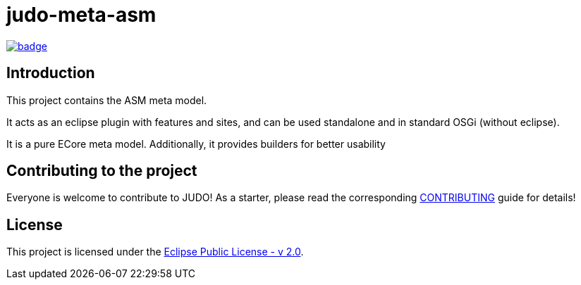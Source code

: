 = judo-meta-asm

image::https://github.com/BlackBeltTechnology/judo-meta-asm/actions/workflows/build.yml/badge.svg?branch=develop[link="https://github.com/BlackBeltTechnology/judo-meta-asm/actions/workflows/build.yml" float="center"]

== Introduction

This project contains the ASM meta model.

It acts as an eclipse plugin with features and sites, and can be used standalone and in standard OSGi (without eclipse).

It is a pure ECore meta model. Additionally, it provides builders for better usability

== Contributing to the project

Everyone is welcome to contribute to JUDO! As a starter, please read the corresponding link:CONTRIBUTING.adoc[CONTRIBUTING] guide for details!

== License

This project is licensed under the https://www.eclipse.org/legal/epl-2.0/[Eclipse Public License - v 2.0].
